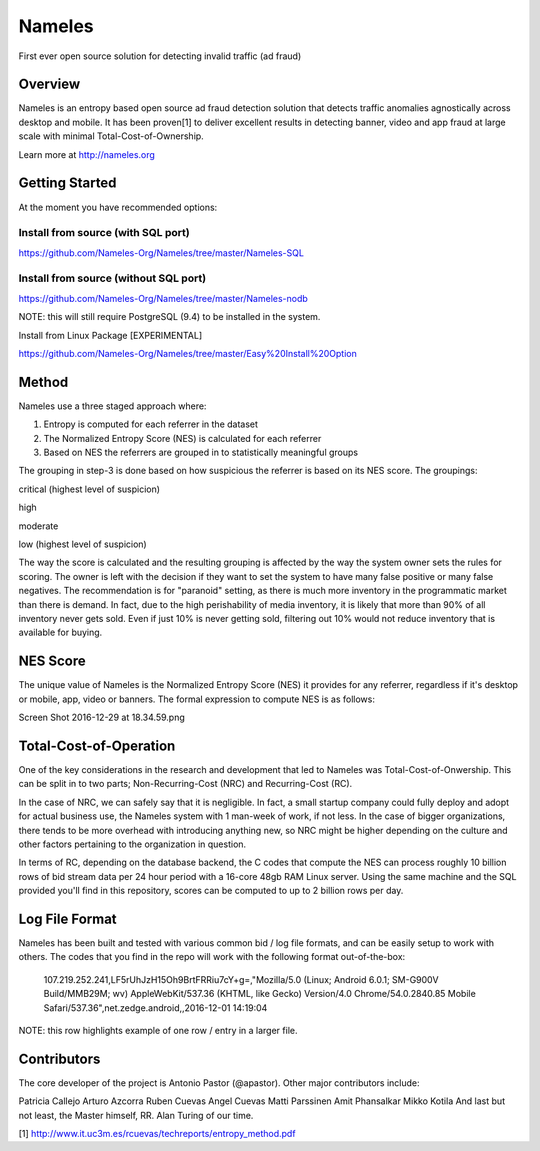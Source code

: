 =======
Nameles
=======

First ever open source solution for detecting invalid traffic (ad fraud)

--------
Overview
--------

Nameles is an entropy based open source ad fraud detection solution that detects traffic anomalies agnostically across desktop and mobile. It has been proven[1] to deliver excellent results in detecting banner, video and app fraud at large scale with minimal Total-Cost-of-Ownership.

Learn more at http://nameles.org

--------
Getting Started
--------

At the moment you have recommended options:

Install from source (with SQL port)
.......
https://github.com/Nameles-Org/Nameles/tree/master/Nameles-SQL

Install from source (without SQL port)
.......
https://github.com/Nameles-Org/Nameles/tree/master/Nameles-nodb

NOTE: this will still require PostgreSQL (9.4) to be installed in the system.

Install from Linux Package [EXPERIMENTAL]

https://github.com/Nameles-Org/Nameles/tree/master/Easy%20Install%20Option

------
Method
------

Nameles use a three staged approach where:

1) Entropy is computed for each referrer in the dataset

2) The Normalized Entropy Score (NES) is calculated for each referrer

3) Based on NES the referrers are grouped in to statistically meaningful groups

The grouping in step-3 is done based on how suspicious the referrer is based on its NES score. The groupings:

critical (highest level of suspicion)

high

moderate

low (highest level of suspicion)

The way the score is calculated and the resulting grouping is affected by the way the system owner sets the rules for scoring. The owner is left with the decision if they want to set the system to have many false positive or many false negatives. The recommendation is for "paranoid" setting, as there is much more inventory in the programmatic market than there is demand. In fact, due to the high perishability of media inventory, it is likely that more than 90% of all inventory never gets sold. Even if just 10% is never getting sold, filtering out 10% would not reduce inventory that is available for buying.

---------
NES Score
---------
The unique value of Nameles is the Normalized Entropy Score (NES) it provides for any referrer, regardless if it's desktop or mobile, app, video or banners. The formal expression to compute NES is as follows:

Screen Shot 2016-12-29 at 18.34.59.png

---------
Total-Cost-of-Operation
---------

One of the key considerations in the research and development that led to Nameles was Total-Cost-of-Onwership. This can be split in to two parts; Non-Recurring-Cost (NRC) and Recurring-Cost (RC).

In the case of NRC, we can safely say that it is negligible. In fact, a small startup company could fully deploy and adopt for actual business use, the Nameles system with 1 man-week of work, if not less. In the case of bigger organizations, there tends to be more overhead with introducing anything new, so NRC might be higher depending on the culture and other factors pertaining to the organization in question.

In terms of RC, depending on the database backend, the C codes that compute the NES can process roughly 10 billion rows of bid stream data per 24 hour period with a 16-core 48gb RAM Linux server. Using the same machine and the SQL provided you'll find in this repository, scores can be computed to up to 2 billion rows per day.

---------
Log File Format
---------

Nameles has been built and tested with various common bid / log file formats, and can be easily setup to work with others. The codes that you find in the repo will work with the following format out-of-the-box:

    107.219.252.241,LF5rUhJzH15Oh9BrtFRRiu7cY+g=,"Mozilla/5.0 (Linux; Android 6.0.1; SM-G900V Build/MMB29M; wv) AppleWebKit/537.36 (KHTML, like Gecko) Version/4.0 Chrome/54.0.2840.85 Mobile Safari/537.36",net.zedge.android,,2016-12-01 14:19:04

NOTE: this row highlights example of one row / entry in a larger file. 

---------
Contributors
---------

The core developer of the project is Antonio Pastor (@apastor). Other major contributors include:

Patricia Callejo
Arturo Azcorra
Ruben Cuevas
Angel Cuevas
Matti Parssinen
Amit Phansalkar
Mikko Kotila
And last but not least, the Master himself, RR. Alan Turing of our time.

[1] http://www.it.uc3m.es/rcuevas/techreports/entropy_method.pdf
